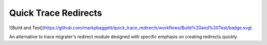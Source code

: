 Quick Trace Redirects
=====================

.. image:: https://github.com/markpbaggett/quick_trace_redirects/workflows/Build%20and%20Test/badge.svg
  :alt: Github Build

![Build and Test](https://github.com/markpbaggett/quick_trace_redirects/workflows/Build%20and%20Test/badge.svg)

An alternative to trace migrater's redirect module designed with specific emphasis on creating redirects quickly.

